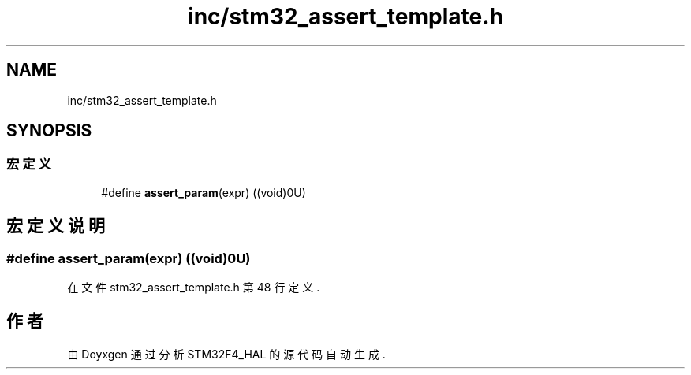 .TH "inc/stm32_assert_template.h" 3 "2020年 八月 7日 星期五" "Version 1.24.0" "STM32F4_HAL" \" -*- nroff -*-
.ad l
.nh
.SH NAME
inc/stm32_assert_template.h
.SH SYNOPSIS
.br
.PP
.SS "宏定义"

.in +1c
.ti -1c
.RI "#define \fBassert_param\fP(expr)   ((void)0U)"
.br
.in -1c
.SH "宏定义说明"
.PP 
.SS "#define assert_param(expr)   ((void)0U)"

.PP
在文件 stm32_assert_template\&.h 第 48 行定义\&.
.SH "作者"
.PP 
由 Doyxgen 通过分析 STM32F4_HAL 的 源代码自动生成\&.
